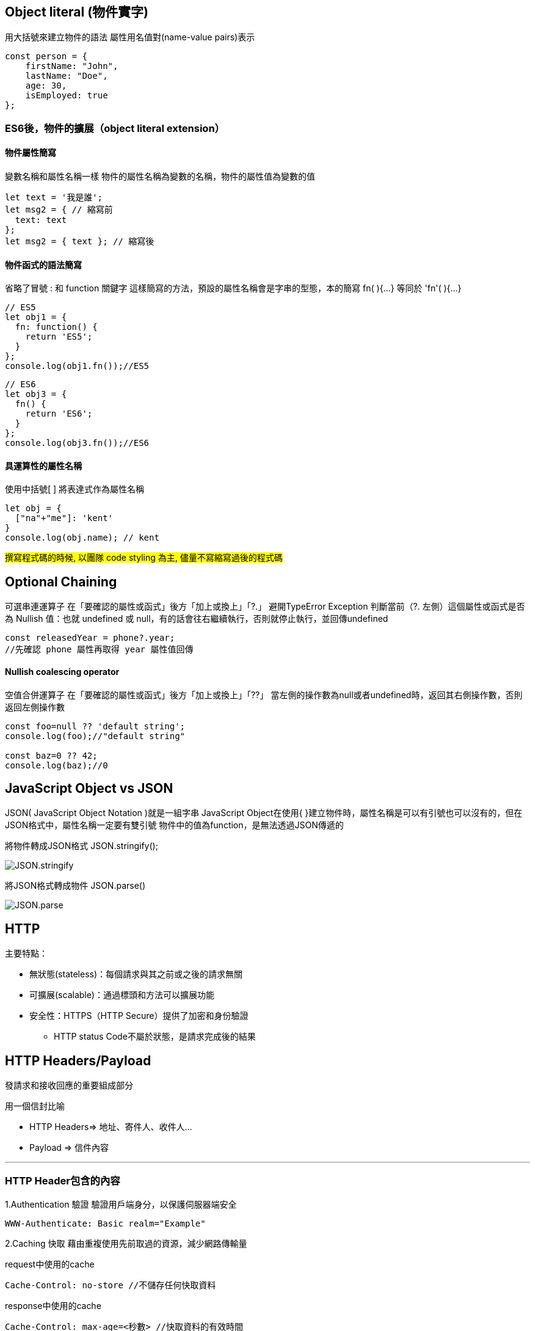 :source-highlighter: highlight.js
:highlightjs-theme: atom-one-dark-reasonable
[,javascript]

== Object literal (物件實字)

用大括號來建立物件的語法
屬性用名值對(name-value pairs)表示

[source, javascript]

----
const person = {
    firstName: "John",
    lastName: "Doe",
    age: 30,
    isEmployed: true
};

----

=== ES6後，物件的擴展（object literal extension）
==== 物件屬性簡寫
變數名稱和屬性名稱一樣
物件的屬性名稱為變數的名稱，物件的屬性值為變數的值

[source, javascript]
----
let text = '我是誰';
let msg2 = { // 縮寫前
  text: text
};
let msg2 = { text }; // 縮寫後 
----
==== 物件函式的語法簡寫
省略了冒號 : 和 function 關鍵字
這樣簡寫的方法，預設的屬性名稱會是字串的型態，本的簡寫 fn( ){...} 等同於 'fn'( ){...}

[source, javascript]
----
// ES5
let obj1 = {
  fn: function() {
    return 'ES5';
  }
};
console.log(obj1.fn());//ES5
----

[source,javascript]
----
// ES6
let obj3 = {
  fn() {
    return 'ES6';
  }
};
console.log(obj3.fn());//ES6
----
==== 具運算性的屬性名稱
使用中括號[ ] 將表達式作為屬性名稱

[source, javascript]
----
let obj = {
  ["na"+"me"]: 'kent'
}
console.log(obj.name); // kent
----

#撰寫程式碼的時候, 以團隊 code styling 為主, 儘量不寫縮寫過後的程式碼#

== Optional Chaining

可選串連運算子
在「要確認的屬性或函式」後方「加上或換上」「?.」
避開TypeError Exception
判斷當前（?. 左側）這個屬性或函式是否為 Nullish 值：也就 undefined 或 null，有的話會往右繼續執行，否則就停止執行，並回傳undefined

[source, javascript]

----
const releasedYear = phone?.year;
//先確認 phone 屬性再取得 year 屬性值回傳
----
==== Nullish coalescing operator
空值合併運算子
在「要確認的屬性或函式」後方「加上或換上」「??」
當左側的操作數為null或者undefined時，返回其右側操作數，否則返回左側操作數

[source,javascript]

----
const foo=null ?? 'default string';
console.log(foo);//"default string"

const baz=0 ?? 42;
console.log(baz);//0
----


== JavaScript Object vs JSON

JSON( JavaScript Object Notation )就是一組字串
JavaScript Object在使用{ }建立物件時，屬性名稱是可以有引號也可以沒有的，但在JSON格式中，屬性名稱一定要有雙引號
物件中的值為function，是無法透過JSON傳遞的


將物件轉成JSON格式 JSON.stringify();

image::JSON.stringify.jpg[]
將JSON格式轉成物件 JSON.parse()

image::JSON.parse.jpg[]

== HTTP
.主要特點：
* 無狀態(stateless)：每個請求與其之前或之後的請求無關
* 可擴展(scalable)：通過標頭和方法可以擴展功能
* 安全性：HTTPS（HTTP Secure）提供了加密和身份驗證

** HTTP status Code不屬於狀態，是請求完成後的結果

== HTTP Headers/Payload

發請求和接收回應的重要組成部分

用一個信封比喻

* HTTP Headers=> 地址、寄件人、收件人...

* Payload => 信件內容

---

=== HTTP Header包含的內容
1.Authentication 驗證
驗證用戶端身分，以保護伺服器端安全

 WWW-Authenticate: Basic realm="Example"

2.Caching 快取
藉由重複使用先前取過的資源，減少網路傳輸量

request中使用的cache

 Cache-Control: no-store //不儲存任何快取資料

response中使用的cache

 Cache-Control: max-age=<秒數> //快取資料的有效時間
  
 
3.Conditionals 條件式
客戶端在特定條件下請求資源，節省頻寬
 
 If-Modified-Since: Wed, 21 Oct 2020 07:28:00 GMT //自2020/10/21開始資源未被修改則抓取本地站存的資源
 
4.Connection management 連線管理
客戶端與伺服器端的連線狀態
 
 Connection: keep-alive //與伺服器保持連線

5.Content negotiation
資源的表示方式

 Accept-Language: en-US //英文

6.Cookies
紀錄用戶訊息
  
  Cookie: VISITOR_INFO1_LIVE=-obHrhCAQzA; VISITOR_PRIVACY_METADATA=CgJUVxIEGgAgLQ%3D%3D; YSC=Wf57uX-mbBc

7.CORS

  HTTPS的安全機制，可以跨到不同網站取資源
 
=== HTTP Headers：

客戶端和服務器之間互動所附加的的訊息(如瀏覽器類型、 傳遞的資料類型etc..)


自定義的header訊息用『x-』開頭，大多數已經廢除。

* 例子: 

 x-content-type-options:　nosniff //響應式網頁相關 
 


=== HTTP Headr分類：

==== 1.Request Headers

客戶端發出請求時夾帶的訊息，如要訪問的伺服器名稱、可接受的編碼格式等


常見的Request headers訊息：

  * Host: 訪問的伺服器主機名稱
  
  Host: www.w3schools.com
 
  * User-Agent：客戶端應用程序的資訊
    
   User-Agent：PostmanRuntime/7.40.0

  * Accept-Encoding： 客戶端編碼格式

  　Accept-Encoding: gzip, deflate, br

  *  Request methods:HTTP 請求方式

  　Request methods:HTTP: GET /index.html


==== 2.Response Headers

伺服器回應的訊息。
  
常見的Response headers訊息：
  
  * Server: 伺服器端的server類型
  
   Server :ECS (hhp/9ABD)
  
  * Date: 回傳日期

   Date: Wed, 31 Jul 2024 02:12:13 GMT

  * Status Code: 回傳執行結果
   
   Status Code:200 OK



==== 3.Representation header

表示回傳內容的格式，放在response Header裡面

* Content-Type: 回傳資源的格式
 
 Content-Type: text/html

* Content-Encoding: 編碼

 Content-Encoding: gzip

* Content-Language： 語言

 Content-Language： en



==== Payload：

request和respon包含的數據內容。

Request Payload (Request body) : 客戶端傳送Request請求所攜帶的資源參數。

Response Payload (Response  body) : 伺服器端回傳Response所攜帶的資源參數。

==== Payload vs. form

[width=85%, cols="2,4,3"]
[options="header"]
[%autowidth]
|===
| |Payload |form
|資料格式 |支援多種格式 如: json、xml、URL編碼格式... |URL編碼格式、
多部分編碼格式
|Context-type 
| application/json .1+| application/x-www-form-urlencoded
|資料格式|{
  "name": "John Doe",
  "age": 30
}| name=John+Doe&age=30
|===

  參考資料：https://blog.csdn.net/qq_43842093/article/details/125883101

== Request Method

.GET
* 查詢
* 會回傳結果，帶參數的查詢會加在URL上面

帶參數GET方法URL

 https://book.tpml.edu.tw/search?searchInput=javascript&searchField=FullText


.HEAD
* 查詢對象的header
* 不會回傳資料

.POST
* 增、改
* 較常用在新增資料
* 修改的項目會包在body裡面

.PUT
* 增、改	
* 常用在修改資料
* 整筆覆蓋
* 若修改對象不存在 => 新增一筆新的
* 修改的項目會包在body裡面

.PATCH
* 更新資料
* 只修改異動的部分部分

.DELETE
* 刪除資料

.CONNECT
* 建立連線
EX.代理伺服器連線

.OPTIONS
* 查詢對方可用支援那些HTTP 方法

.TRACE		
* 偵測HTTP請求其間是否有變化，中間路由若有錯誤可用此方法
* HTML表單內不適用

==== hTTP method 比較
[width=75%, cols="1,1,1,1,2,6"]
[options="header"]
|===
|Verb |SAFE |IDEMPOTENT|Cacheable|動作|語意
|GET	|O	|O	|O	|讀取	|請求所需要的資源。
|HEAD	|O	|O	|O	|讀取	|與GET相同，但只傳Header不傳資料。
|POST	|X	|X	|O	|新增	|在請求中攜帶負載(payload)，並執行新增/修改。
|PUT	|X	|O	|X	|完整更新	|請求更新一筆資源的所有內容，必須是存在的資源，資源傳遞必須完整，否則為空。
|PATCH	|X	|X	|X	|部分更新	|請求更新一筆資源的部分內容，必須是存在的資源。
|DELETE	|X	|O	|x	|刪除	|請求移除資源。
|CONNECT	|X	|X	|x	|建立通訊	|向server端建立連線
|OPTIONS	|O	|O	|x	|查詢通訊方式	|告訴server允許的通訊方式
|TRACE	|O	|O	|x	|偵測	|偵測HTTP通訊請求方式。

|===
  參考資料：
  https://hackmd.io/@monkenWu/Sk9Q5VoV4/https%3A%2F%2Fhackmd.io%2F%40gen6UjQISdy0QDN62cYPYQ%2FH1yxwXyNN?type=book


==== HTTP Statue Code

回傳HTTP請求是否已成功

1.資訊性回覆( 100– 199)

2.成功回覆( 200– 299)

3.重定向訊息( 300– 399)

4.客戶端錯誤回應( 400– 499)

5.伺服器錯誤回應( 500– 599)
					
==== 200 OK
請求成功。 

==== 304 Not Modified
用戶重新導向頁面時不需重新發request

==== 401 Unauthorized
伺服器無法驗證用戶端身分的時候回傳，並夾帶 "WWW-Authenticate"的，告訴用戶端必須提供身分驗證的訊息。

==== 404 Not Found
伺服器找不到所請求的資源。在瀏覽器中，這表示該 URL 無法識別。

==== 405 Method Not Allowed
伺服器已知請求方法，但目標資源不支援。例如不允許呼叫DELETE刪除資源。

==== 503 Service Unavailable
伺服器尚未準備好處理請求。

常見原因是伺服器因維護而停機或過載。

==== 504 Gateway Timeout
當伺服器，無法及時得到回應時，會出現此錯誤回應。



=== 什麼是跨域資源共享(Cross-Origin Resource Sharing) ?



Server 可以去和瀏覽器說, 允許除了自身以外, 及自身允許的來源網站所發送過來的 Request, 可以被正常的回傳 response。

瀏覽器的同源政策(Same-Origin-Policy), 是一種瀏覽器的安全機制, 用來防止網站被其他來入不明的網站所存取。

同源必須符合三項條件:

. 同通訊埠(port)

. 同通訊協定(protocol)

. 同網域(domain)

那假如現在後端設定的 Response Headers 中 Access-Control-Allow-Origin 為: https://api.example.com

[cols="2,1,2", options="header"]
|===
|URL |是否同源 |原因
|http://api.example.com/
|N
|不同 protocol

|https://app.example.com/
|N
|不同 domain

|http://api.example.com:5000/
|N
|不同 port

|http://api.example.com/login
|Y
|
|===

==== CORS 的兩大流程: 

==== 一、簡單請求 (Simple Requests)

成為 Simple Request 必須具備什麼條件 ?

使用以下任一 HTTP Method：

[cols="1,2", options="header"]
|===
|Method |說明
|GET
|獲取資料

|POST
|提交資料

|HEAD
|只返回 HTTP Headers

|===

----
HTTP/1.1 200 OK
Date: Tue, 30 Jul 2024 12:34:56 GMT
Content-Type: text/html
Content-Length: 1234
Last-Modified: Tue, 30 Jul 2024 10:00:00 GMT
----

&

Content-Type 的值為以下任一：

ex: Content-Type 為 Http Headers 其中一個屬性, 用來描述請求和回應中的 Media Type

[cols="1,3", options="header"]
|===
|Content-Type |備註

|application/x-www-form-urlencoded
|預設表單提交

|multipart/form-data
|在表單內上傳檔案、圖片、影片

|text/plain
|純文本
|===


符合以上即為一個 Simple Request;

接下來打開 F12 來看看瀏覽器發送給 Server 的內容有哪些：

===== Request Headers
----
GET / HTTP/1.1
Host: api.example.com
Connection: keep-alive
Accept: text/html,application/xhtml+xml,application/xml;q=0.9,image/webp,/;q=0.8
User-Agent: Mozilla/5.0 (Windows NT 10.0; Win64; x64) AppleWebKit/537.36 (KHTML, like Gecko) Chrome/103.0.0.0 Safari/537.36
Accept-Encoding: gzip, deflate, br
Accept-Language: zh-TW,en;q=0.9
Origin: http://example.com/   // 比較值得注意的 Origin(來源目標網站)
----

===== Response Headers
----
HTTP/1.1 200 OK
Content-Type: text/html; charset=UTF-8
Content-Length: 1234
Access-Control-Allow-Origin: *  // 後端設為所有網站都可存取
----
==== 二、預檢請求(Preflighted requests)

如沒有滿足剛剛介紹的條件, 即為預檢請求，我就直接稱作 非簡單請求。
像是常使用的HTTP Method PUT、DELETE、或在 HTTP Header 設定的 Content-Type: application/json , 這些都是非簡單請求。

===== 運作方式

image::pr.png[Alt Text]

與簡單請求不同的地方是, 瀏覽器會先送一次 HTTP Request, 確定請求是否安全, 因為請求可是會對資料產生變動的所以瀏覽器就發送一個 OPTIONS Method 去問後端是否允許這次的跨域請求(ex: 同源政策不擋請求只擋回應 !), 允許的話才會真正對 Server 發送真實的數據請求。

但預檢請求也不是每次都會觸發，可以設定 Access-Control-Max-Age 預檢請求回應快取的秒數，也就是說在這秒數內可以向 Simple Request 一樣, 直接發送請求。

== 什麼是跨站請求偽造(Cross Site Reuqest Forgery)？
在使用者已經驗證身份的網站中, 執行惡意的偽造操作。

Step1: 使用者成功登入 A 銀行網站的帳戶，並且代表使用者身份的 cookie 在 local 保存下來，所以下次再來訪問 A 銀行網站時，就不用重新登入。

Step2: 因為使用者沒有登出 A 銀行網站的帳戶，在瀏覽 B 惡意網站時，B 網站有個被設為透明的圖片，因為是透明的，所以使用者在畫面上看不到，然而該圖片包含一段惡意程式碼，連結如下。

----

<img
  src="http://a-bank.com/transfer.do?acct=BadGuy&amount=100000 HTTP/1.1"
  width="0"
  height="0"
/>

----

Step3: 雖然使用者看不到此圖片， 但是，瀏覽器仍會向 http://a-bank.com/ 提交請求，同時此請求是帶有使用者的 cookie，所以 A 銀行可以辨識使用者身份，這個惡意攻擊會執行成功。



參考資料:

https://developer.mozilla.org/zh-TW/docs/Web/HTTP/CORS